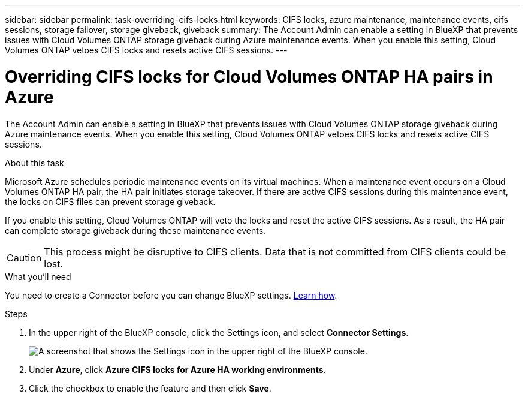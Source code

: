 ---
sidebar: sidebar
permalink: task-overriding-cifs-locks.html
keywords: CIFS locks, azure maintenance, maintenance events, cifs sessions, storage failover, storage giveback, giveback
summary: The Account Admin can enable a setting in BlueXP that prevents issues with Cloud Volumes ONTAP storage giveback during Azure maintenance events. When you enable this setting, Cloud Volumes ONTAP vetoes CIFS locks and resets active CIFS sessions.
---

= Overriding CIFS locks for Cloud Volumes ONTAP HA pairs in Azure
:hardbreaks:
:nofooter:
:icons: font
:linkattrs:
:imagesdir: ./media/

[.lead]
The Account Admin can enable a setting in BlueXP that prevents issues with Cloud Volumes ONTAP storage giveback during Azure maintenance events. When you enable this setting, Cloud Volumes ONTAP vetoes CIFS locks and resets active CIFS sessions.

.About this task

Microsoft Azure schedules periodic maintenance events on its virtual machines. When a maintenance event occurs on a Cloud Volumes ONTAP HA pair, the HA pair initiates storage takeover. If there are active CIFS sessions during this maintenance event, the locks on CIFS files can prevent storage giveback.

If you enable this setting, Cloud Volumes ONTAP will veto the locks and reset the active CIFS sessions. As a result, the HA pair can complete storage giveback during these maintenance events.

CAUTION: This process might be disruptive to CIFS clients. Data that is not committed from CIFS clients could be lost.

.What you'll need

You need to create a Connector before you can change BlueXP settings. https://docs.netapp.com/us-en/cloud-manager-setup-admin/concept-connectors.html#how-to-create-a-connector[Learn how^].

.Steps

. In the upper right of the BlueXP console, click the Settings icon, and select *Connector Settings*.
+
image:screenshot_settings_icon.gif[A screenshot that shows the Settings icon in the upper right of the BlueXP console.]

. Under *Azure*, click *Azure CIFS locks for Azure HA working environments*.

. Click the checkbox to enable the feature and then click *Save*.
